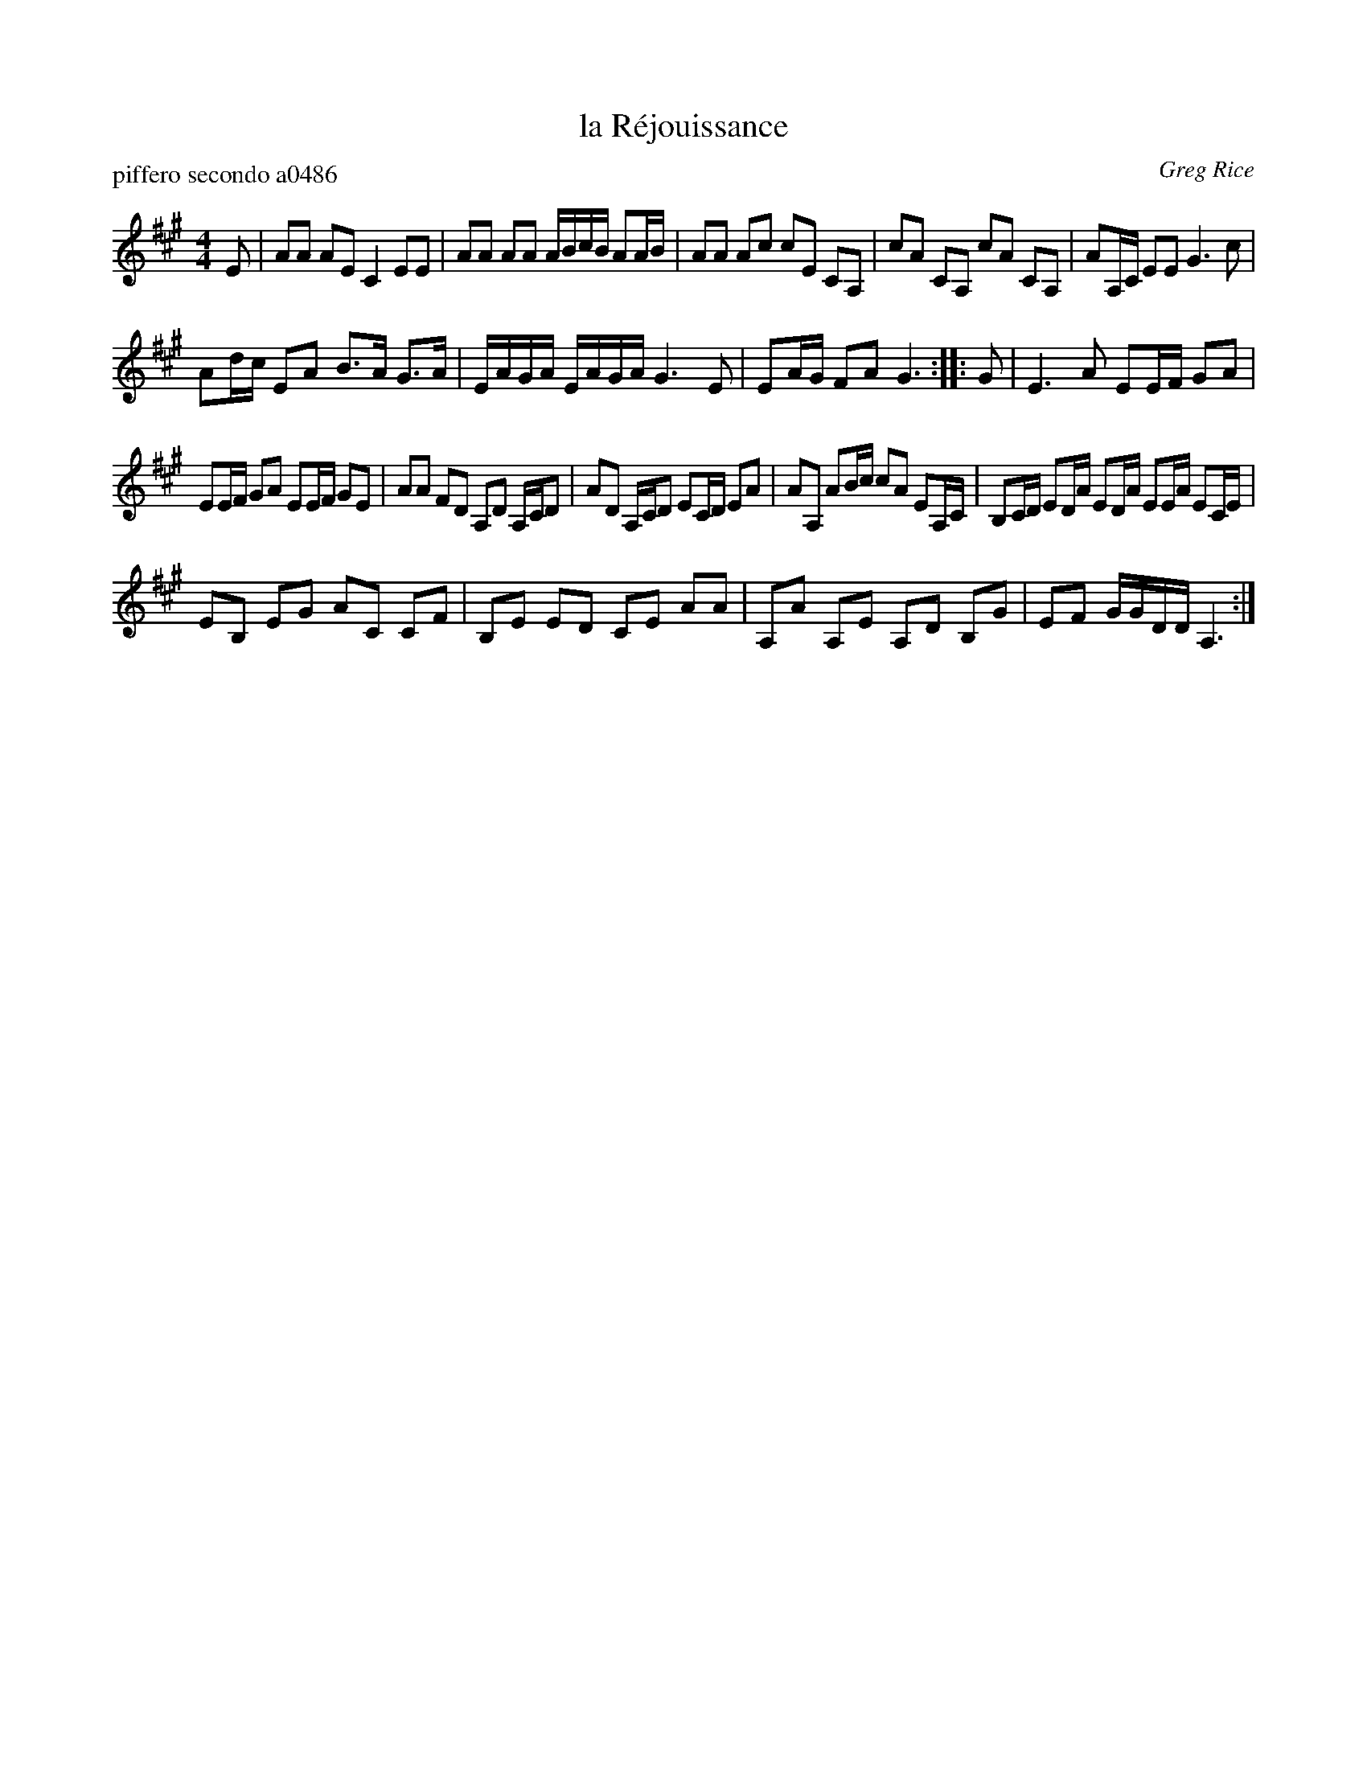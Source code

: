 X: 1
T: la R\'ejouissance
P: piffero secondo a0486
O: Greg Rice
%R: march
F: http://ancients.sudburymuster.org/mus/sng/pdf/happyfrogC0.pdf
Z: 2020 John Chambers <jc:trillian.mit.edu>
M: 4/4
L: 1/16
K: A
E2 |\
A2A2 A2E2 C4 E2E2 | A2A2 A2A2 ABcB A2AB | A2A2 A2c2 c2E2 C2A,2 |\
c2A2 C2A,2 c2A2 C2A,2 | A2A,C E2E2 G6 c2 |
A2dc E2A2 B3A G3A | EAGA EAGA G6 E2 |\
E2AG F2A2 G6 :: G2 | E6 A2 E2EF G2A2 |
E2EF G2A2 E2EF G2E2 | A2A2 F2D2 A,2D2 A,CD2 |\
A2D2 A,CD2 E2CD E2A2 | A2A,2 A2Bc c2A2 E2A,C | B,2CD E2DA E2DA E2EA E2CE |
E2B,2 E2G2 A2C2 C2F2 |\
B,2E2 E2D2 C2E2 A2A2 | A,2A2 A,2E2 A,2D2 B,2G2 | E2F2 GGDD A,6 :|
